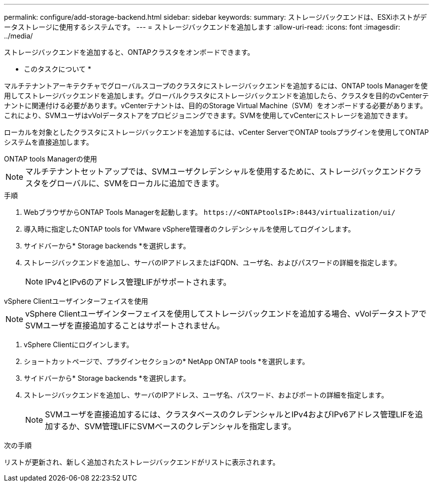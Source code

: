 ---
permalink: configure/add-storage-backend.html 
sidebar: sidebar 
keywords:  
summary: ストレージバックエンドは、ESXiホストがデータストレージに使用するシステムです。 
---
= ストレージバックエンドを追加します
:allow-uri-read: 
:icons: font
:imagesdir: ../media/


[role="lead"]
ストレージバックエンドを追加すると、ONTAPクラスタをオンボードできます。

* このタスクについて *

マルチテナントアーキテクチャでグローバルスコープのクラスタにストレージバックエンドを追加するには、ONTAP tools Managerを使用してストレージバックエンドを追加します。グローバルクラスタにストレージバックエンドを追加したら、クラスタを目的のvCenterテナントに関連付ける必要があります。vCenterテナントは、目的のStorage Virtual Machine（SVM）をオンボードする必要があります。これにより、SVMユーザはvVolデータストアをプロビジョニングできます。SVMを使用してvCenterにストレージを追加できます。

ローカルを対象としたクラスタにストレージバックエンドを追加するには、vCenter ServerでONTAP toolsプラグインを使用してONTAPシステムを直接追加します。

[role="tabbed-block"]
====
.ONTAP tools Managerの使用
--

NOTE: マルチテナントセットアップでは、SVMユーザクレデンシャルを使用するために、ストレージバックエンドクラスタをグローバルに、SVMをローカルに追加できます。

.手順
. WebブラウザからONTAP Tools Managerを起動します。 `\https://<ONTAPtoolsIP>:8443/virtualization/ui/`
. 導入時に指定したONTAP tools for VMware vSphere管理者のクレデンシャルを使用してログインします。
. サイドバーから* Storage backends *を選択します。
. ストレージバックエンドを追加し、サーバのIPアドレスまたはFQDN、ユーザ名、およびパスワードの詳細を指定します。
+

NOTE: IPv4とIPv6のアドレス管理LIFがサポートされます。



--
.vSphere Clientユーザインターフェイスを使用
--

NOTE: vSphere Clientユーザインターフェイスを使用してストレージバックエンドを追加する場合、vVolデータストアでSVMユーザを直接追加することはサポートされません。

. vSphere Clientにログインします。
. ショートカットページで、プラグインセクションの* NetApp ONTAP tools *を選択します。
. サイドバーから* Storage backends *を選択します。
. ストレージバックエンドを追加し、サーバのIPアドレス、ユーザ名、パスワード、およびポートの詳細を指定します。
+

NOTE: SVMユーザを直接追加するには、クラスタベースのクレデンシャルとIPv4およびIPv6アドレス管理LIFを追加するか、SVM管理LIFにSVMベースのクレデンシャルを指定します。



.次の手順
リストが更新され、新しく追加されたストレージバックエンドがリストに表示されます。

--
====